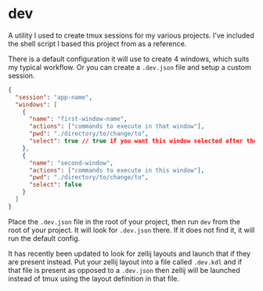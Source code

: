 
* dev

A utility I used to create tmux sessions for my various projects.
I've included the shell script I based this project from as a
reference.

There is a default configuration it will use to create 4 windows,
which suits my typical workflow.  Or you can create a ~.dev.json~ file
and setup a custom session.

#+BEGIN_SRC json
{
  "session": "app-name",
  "windows": [
    {
      "name": "first-window-name",
      "actions": ["commands to execute in that window"],
      "pwd": "./directory/to/change/to",
      "select": true // true if you want this window selected after the session starts
    },
    {
      "name": "second-window",
      "actions": ["commands to execute in this window"],
      "pwd": "./directory/to/change/to",
      "select": false
    }
  ]
}
#+END_SRC

Place the ~.dev.json~ file in the root of your project, then run ~dev~
from the root of your project. It will look for ~.dev.json~ there. If it
does not find it, it will run the default config.

It has recently been updated to look for zellij layouts and launch
that if they are present instead.  Put your zellij layout into a
file called ~.dev.kdl~ and if that file is present as opposed to a
~.dev.json~ then zellij will be launched instead of tmux using the
layout definition in that file.
